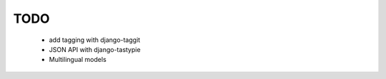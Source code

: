 TODO
====
    * add tagging with django-taggit

    * JSON API with django-tastypie

    * Multilingual models